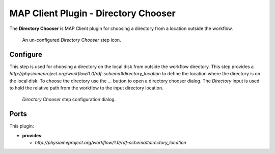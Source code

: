 MAP Client Plugin - Directory Chooser
=====================================

The **Directory Chooser** is MAP Client plugin for choosing a directory from a location outside the workflow.

.. _fig-mcp-directory-chooser-un-configured-step:

.. figure:: _images/un-configured-step.png
   :alt: Un-configured step icon

   An un-configured *Directory Chooser* step icon.

Configure
---------

This step is used for choosing a directory on the local disk from outside the workflow directory.
This step provides a *http://physiomeproject.org/workflow/1.0/rdf-schema#directory_location* to define the location where the directory is on the local disk.
To choose the directory use the *...* button to open a directory chooser dialog.
The *Directory* input is used to hold the relative path from the workflow to the input directory location.

.. _fig-mcp-directory-chooser-configure-dialog:

.. figure:: _images/step-configuration-dialog.png
   :alt: Step configure dialog

   *Directory Chooser* step configuration dialog.

Ports
-----

This plugin:

* **provides**:

  * *http://physiomeproject.org/workflow/1.0/rdf-schema#directory_location*
